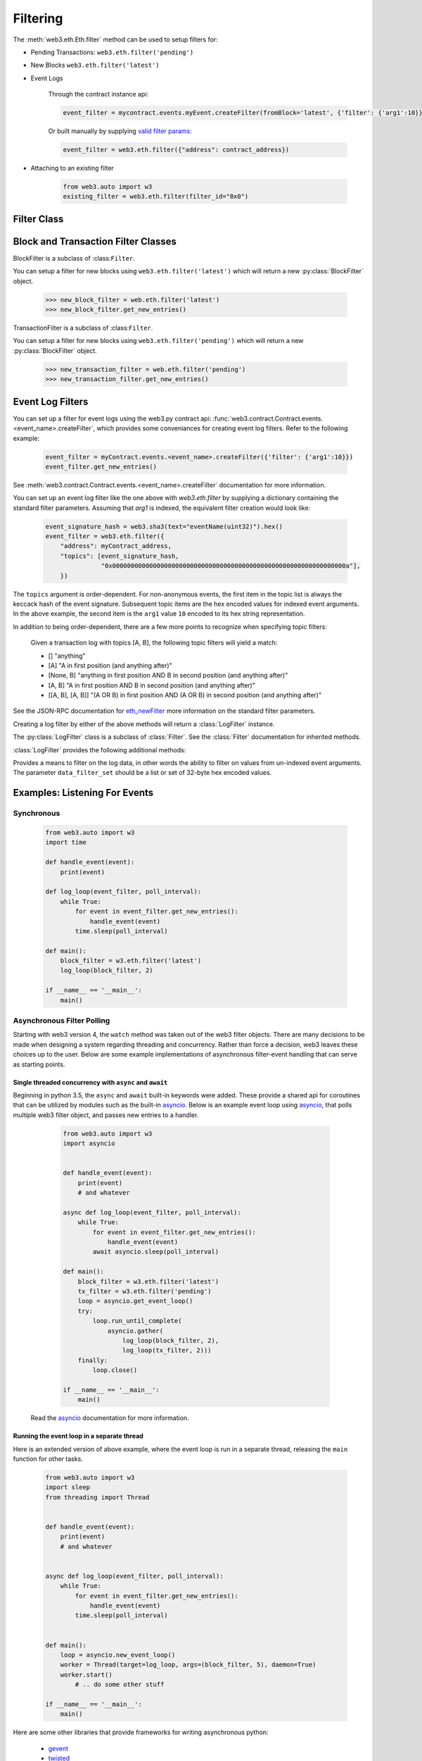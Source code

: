 Filtering
=========


.. py:module:: web3.utils.filters


The :meth:`web3.eth.Eth.filter` method can be used to setup filters for:

* Pending Transactions: ``web3.eth.filter('pending')``

* New Blocks ``web3.eth.filter('latest')``

* Event Logs

    Through the contract instance api:

    .. code-block:: python

        event_filter = mycontract.events.myEvent.createFilter(fromBlock='latest', {'filter': {'arg1':10}})

    Or built manually by supplying `valid filter params <https://github.com/ethereum/wiki/wiki/JSON-RPC#eth_newfilter/>`_:

    .. code-block:: python

        event_filter = web3.eth.filter({"address": contract_address})

* Attaching to an existing filter

    .. code-block:: python

        from web3.auto import w3
        existing_filter = web3.eth.filter(filter_id="0x0")


Filter Class
------------

.. py:class:: Filter(web3, filter_id)

.. py:attribute:: Filter.filter_id

    The ``filter_id`` for this filter as returned by the ``eth_newFilter`` RPC
    method when this filter was created.


.. py:method:: Filter.get_new_entries()

    Retrieve new entries for this filter.

    Logs will be retrieved using the
    :func:`web3.eth.Eth.getFilterChanges` which returns only new entries since the last
    poll.


.. py:method:: Filter.get_all_entries()

    Retrieve all entries for this filter.

    Logs will be retrieved using the
    :func:`web3.eth.Eth.getFilterLogs` which returns all entries that match the given
    filter.


.. py:method:: Filter.format_entry(entry)

    Hook for subclasses to modify the format of the log entries this filter
    returns, or passes to it's callback functions.

    By default this returns the ``entry`` parameter umodified.


.. py:method:: Filter.is_valid_entry(entry)

    Hook for subclasses to add additional programatic filtering.  The default
    implementation always returns ``True``.


Block and Transaction Filter Classes
------------------------------------

.. py:class:: BlockFilter(...)
    
BlockFilter is a subclass of :class:``Filter``.

You can setup a filter for new blocks using ``web3.eth.filter('latest')`` which
will return a new :py:class:`BlockFilter` object.

    .. code-block:: python

        >>> new_block_filter = web.eth.filter('latest')
        >>> new_block_filter.get_new_entries()

.. py:class:: TransactionFilter(...)

TransactionFilter is a subclass of :class:``Filter``.

You can setup a filter for new blocks using ``web3.eth.filter('pending')`` which
will return a new :py:class:`BlockFilter` object.

    .. code-block:: python

        >>> new_transaction_filter = web.eth.filter('pending')
        >>> new_transaction_filter.get_new_entries()


Event Log Filters
-----------------

You can set up a filter for event logs using the web3.py contract api: 
:func:`web3.contract.Contract.events.<event_name>.createFilter`, which provides some conveniances for
creating event log filters. Refer to the following example:

    .. code-block:: python

        event_filter = myContract.events.<event_name>.createFilter({'filter': {'arg1':10}})
        event_filter.get_new_entries()

See :meth:`web3.contract.Contract.events.<event_name>.createFilter` documentation for more information.

You can set up an event log filter like the one above with `web3.eth.filter` by supplying a
dictionary containing the standard filter parameters. Assuming that `arg1` is indexed, the
equivalent filter creation would look like:

    .. code-block:: python

        event_signature_hash = web3.sha3(text="eventName(uint32)").hex()
        event_filter = web3.eth.filter({
            "address": myContract_address,
            "topics": [event_signature_hash,
                       "0x000000000000000000000000000000000000000000000000000000000000000a"],
            })

The ``topics`` argument is order-dependent. For non-anonymous events, the first item in the topic list is always the keccack hash of the event signature. Subsequent topic items are the hex encoded values for indexed event arguments. In the above example, the second item is the ``arg1`` value ``10`` encoded to its hex string representation.

In addition to being order-dependent, there are a few more points to recognize when specifying topic filters:

    Given a transaction log with topics [A, B], the following topic filters will yield a match:

    - [] "anything"
    - [A] "A in first position (and anything after)"
    - [None, B] "anything in first position AND B in second position (and anything after)"
    - [A, B] "A in first position AND B in second position (and anything after)"
    - [[A, B], [A, B]] "(A OR B) in first position AND (A OR B) in second position (and anything after)"

See the JSON-RPC documentation for `eth_newFilter <https://github.com/ethereum/wiki/wiki/JSON-RPC#eth_newfilter>`_ more information on the standard filter parameters.

Creating a log filter by either of the above methods will return a :class:`LogFilter` instance.

.. py:class:: LogFilter(web3, filter_id, log_entry_formatter=None, data_filter_set=None)

The :py:class:`LogFilter` class is a subclass of :class:`Filter`.  See the :class:`Filter`
documentation for inherited methods.

:class:`LogFilter` provides the following additional
methods:

.. py:method:: LogFilter.set_data_filters(data_filter_set)

Provides a means to filter on the log data, in other words the ability to filter on values from
un-indexed event arguments. The parameter ``data_filter_set`` should be a list or set of 32-byte hex encoded values.


Examples: Listening For Events
------------------------------

Synchronous
^^^^^^^^^^^

    .. code-block:: python

        from web3.auto import w3
        import time

        def handle_event(event):
            print(event)

        def log_loop(event_filter, poll_interval):
            while True:
                for event in event_filter.get_new_entries():
                    handle_event(event)
                time.sleep(poll_interval)

        def main():
            block_filter = w3.eth.filter('latest')
            log_loop(block_filter, 2)

        if __name__ == '__main__':
            main()

.. _asynchronous_filters:

Asynchronous Filter Polling
^^^^^^^^^^^^^^^^^^^^^^^^^^^^^^^^^^^^^^^^^^^^^^^^

Starting with web3 version 4, the ``watch`` method was taken out of the web3 filter objects.
There are many decisions to be made when designing a system regarding threading and concurrency.
Rather than force a decision, web3 leaves these choices up to the user. Below are some example 
implementations of asynchronous filter-event handling that can serve as starting points.

Single threaded concurrency with ``async`` and ``await``
""""""""""""""""""""""""""""""""""""""""""""""""""""""""

Beginning in python 3.5, the ``async`` and ``await`` built-in keywords were added.  These provide a
shared api for coroutines that can be utilized by modules such as the built-in asyncio_.  Below is 
an example event loop using asyncio_, that polls multiple web3 filter object, and passes new 
entries to a handler.

        .. code-block:: python

            from web3.auto import w3
            import asyncio


            def handle_event(event):
                print(event)
                # and whatever

            async def log_loop(event_filter, poll_interval):
                while True:
                    for event in event_filter.get_new_entries():
                        handle_event(event)
                    await asyncio.sleep(poll_interval)

            def main():
                block_filter = w3.eth.filter('latest')
                tx_filter = w3.eth.filter('pending')
                loop = asyncio.get_event_loop()
                try:
                    loop.run_until_complete(
                        asyncio.gather(
                            log_loop(block_filter, 2),
                            log_loop(tx_filter, 2)))
                finally:
                    loop.close()

            if __name__ == '__main__':
                main()

    Read the asyncio_ documentation for more information.

Running the event loop in a separate thread
"""""""""""""""""""""""""""""""""""""""""""

Here is an extended version of above example, where the event loop is run in a separate thread, 
releasing the ``main`` function for other tasks.

        .. code-block:: python

            from web3.auto import w3
            import sleep
            from threading import Thread


            def handle_event(event):
                print(event)
                # and whatever


            async def log_loop(event_filter, poll_interval):
                while True:
                    for event in event_filter.get_new_entries():
                        handle_event(event)
                    time.sleep(poll_interval)


            def main():
                loop = asyncio.new_event_loop()
                worker = Thread(target=log_loop, args=(block_filter, 5), daemon=True)
                worker.start()
                    # .. do some other stuff

            if __name__ == '__main__':
                main()

Here are some other libraries that provide frameworks for writing asynchronous python:

    * gevent_
    * twisted_
    * celery_

.. _asyncio: https://docs.python.org/3/library/asyncio.html
.. _gevent: https://www.gevent.org/
.. _twisted: https://twistedmatrix.com/
.. _celery: https://www.celeryproject.org/
